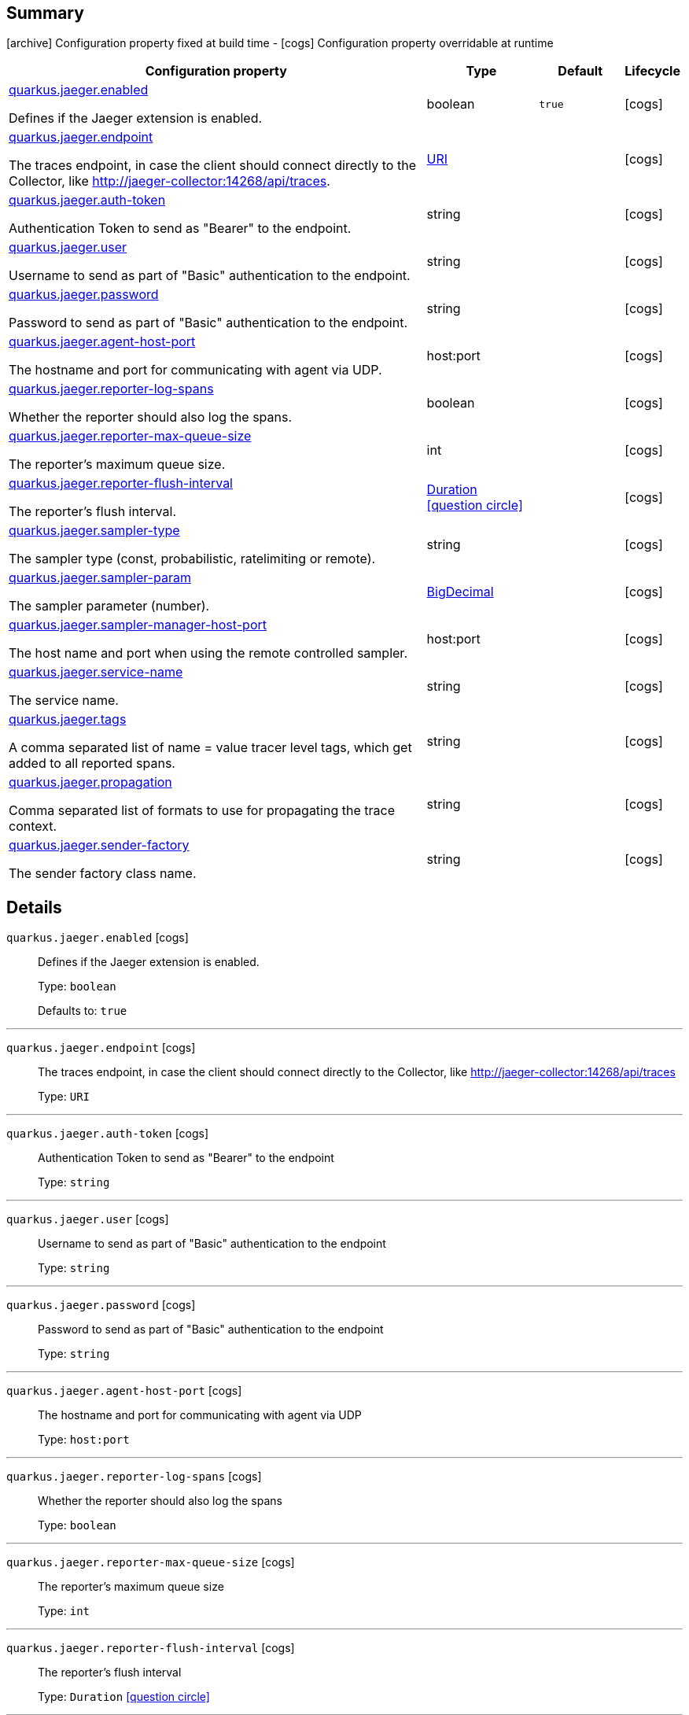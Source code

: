 == Summary

icon:archive[title=Fixed at build time] Configuration property fixed at build time - icon:cogs[title=Overridable at runtime]️ Configuration property overridable at runtime 

[.configuration-reference, cols="65,.^17,.^13,^.^5"]
|===
|Configuration property|Type|Default|Lifecycle

|<<quarkus.jaeger.enabled, quarkus.jaeger.enabled>>

Defines if the Jaeger extension is enabled.|boolean 
|`true`
| icon:cogs[title=Overridable at runtime]

|<<quarkus.jaeger.endpoint, quarkus.jaeger.endpoint>>

The traces endpoint, in case the client should connect directly to the Collector, like http://jaeger-collector:14268/api/traces.|link:https://docs.oracle.com/javase/8/docs/api/java/net/URI.html[URI]
 
|
| icon:cogs[title=Overridable at runtime]

|<<quarkus.jaeger.auth-token, quarkus.jaeger.auth-token>>

Authentication Token to send as "Bearer" to the endpoint.|string 
|
| icon:cogs[title=Overridable at runtime]

|<<quarkus.jaeger.user, quarkus.jaeger.user>>

Username to send as part of "Basic" authentication to the endpoint.|string 
|
| icon:cogs[title=Overridable at runtime]

|<<quarkus.jaeger.password, quarkus.jaeger.password>>

Password to send as part of "Basic" authentication to the endpoint.|string 
|
| icon:cogs[title=Overridable at runtime]

|<<quarkus.jaeger.agent-host-port, quarkus.jaeger.agent-host-port>>

The hostname and port for communicating with agent via UDP.|host:port 
|
| icon:cogs[title=Overridable at runtime]

|<<quarkus.jaeger.reporter-log-spans, quarkus.jaeger.reporter-log-spans>>

Whether the reporter should also log the spans.|boolean 
|
| icon:cogs[title=Overridable at runtime]

|<<quarkus.jaeger.reporter-max-queue-size, quarkus.jaeger.reporter-max-queue-size>>

The reporter's maximum queue size.|int 
|
| icon:cogs[title=Overridable at runtime]

|<<quarkus.jaeger.reporter-flush-interval, quarkus.jaeger.reporter-flush-interval>>

The reporter's flush interval.|link:https://docs.oracle.com/javase/8/docs/api/java/time/Duration.html[Duration]
  link:#duration-note-anchor[icon:question-circle[], title=More information about the Duration format]
|
| icon:cogs[title=Overridable at runtime]

|<<quarkus.jaeger.sampler-type, quarkus.jaeger.sampler-type>>

The sampler type (const, probabilistic, ratelimiting or remote).|string 
|
| icon:cogs[title=Overridable at runtime]

|<<quarkus.jaeger.sampler-param, quarkus.jaeger.sampler-param>>

The sampler parameter (number).|link:https://docs.oracle.com/javase/8/docs/api/java/math/BigDecimal.html[BigDecimal]
 
|
| icon:cogs[title=Overridable at runtime]

|<<quarkus.jaeger.sampler-manager-host-port, quarkus.jaeger.sampler-manager-host-port>>

The host name and port when using the remote controlled sampler.|host:port 
|
| icon:cogs[title=Overridable at runtime]

|<<quarkus.jaeger.service-name, quarkus.jaeger.service-name>>

The service name.|string 
|
| icon:cogs[title=Overridable at runtime]

|<<quarkus.jaeger.tags, quarkus.jaeger.tags>>

A comma separated list of name = value tracer level tags, which get added to all reported spans.|string 
|
| icon:cogs[title=Overridable at runtime]

|<<quarkus.jaeger.propagation, quarkus.jaeger.propagation>>

Comma separated list of formats to use for propagating the trace context.|string 
|
| icon:cogs[title=Overridable at runtime]

|<<quarkus.jaeger.sender-factory, quarkus.jaeger.sender-factory>>

The sender factory class name.|string 
|
| icon:cogs[title=Overridable at runtime]
|===


== Details

[[quarkus.jaeger.enabled]]
`quarkus.jaeger.enabled` icon:cogs[title=Overridable at runtime]::
+
--
Defines if the Jaeger extension is enabled.

Type: `boolean` 

Defaults to: `true`
--

***

[[quarkus.jaeger.endpoint]]
`quarkus.jaeger.endpoint` icon:cogs[title=Overridable at runtime]::
+
--
The traces endpoint, in case the client should connect directly to the Collector, like http://jaeger-collector:14268/api/traces

Type: `URI` 
--

***

[[quarkus.jaeger.auth-token]]
`quarkus.jaeger.auth-token` icon:cogs[title=Overridable at runtime]::
+
--
Authentication Token to send as "Bearer" to the endpoint

Type: `string` 
--

***

[[quarkus.jaeger.user]]
`quarkus.jaeger.user` icon:cogs[title=Overridable at runtime]::
+
--
Username to send as part of "Basic" authentication to the endpoint

Type: `string` 
--

***

[[quarkus.jaeger.password]]
`quarkus.jaeger.password` icon:cogs[title=Overridable at runtime]::
+
--
Password to send as part of "Basic" authentication to the endpoint

Type: `string` 
--

***

[[quarkus.jaeger.agent-host-port]]
`quarkus.jaeger.agent-host-port` icon:cogs[title=Overridable at runtime]::
+
--
The hostname and port for communicating with agent via UDP

Type: `host:port` 
--

***

[[quarkus.jaeger.reporter-log-spans]]
`quarkus.jaeger.reporter-log-spans` icon:cogs[title=Overridable at runtime]::
+
--
Whether the reporter should also log the spans

Type: `boolean` 
--

***

[[quarkus.jaeger.reporter-max-queue-size]]
`quarkus.jaeger.reporter-max-queue-size` icon:cogs[title=Overridable at runtime]::
+
--
The reporter's maximum queue size

Type: `int` 
--

***

[[quarkus.jaeger.reporter-flush-interval]]
`quarkus.jaeger.reporter-flush-interval` icon:cogs[title=Overridable at runtime]::
+
--
The reporter's flush interval

Type: `Duration`  link:#duration-note-anchor[icon:question-circle[], title=More information about the Duration format]
--

***

[[quarkus.jaeger.sampler-type]]
`quarkus.jaeger.sampler-type` icon:cogs[title=Overridable at runtime]::
+
--
The sampler type (const, probabilistic, ratelimiting or remote)

Type: `string` 
--

***

[[quarkus.jaeger.sampler-param]]
`quarkus.jaeger.sampler-param` icon:cogs[title=Overridable at runtime]::
+
--
The sampler parameter (number)

Type: `BigDecimal` 
--

***

[[quarkus.jaeger.sampler-manager-host-port]]
`quarkus.jaeger.sampler-manager-host-port` icon:cogs[title=Overridable at runtime]::
+
--
The host name and port when using the remote controlled sampler

Type: `host:port` 
--

***

[[quarkus.jaeger.service-name]]
`quarkus.jaeger.service-name` icon:cogs[title=Overridable at runtime]::
+
--
The service name

Type: `string` 
--

***

[[quarkus.jaeger.tags]]
`quarkus.jaeger.tags` icon:cogs[title=Overridable at runtime]::
+
--
A comma separated list of name = value tracer level tags, which get added to all reported spans. The value can also refer to an environment variable using the format ${envVarName:default}, where the :default is optional, and identifies a value to be used if the environment variable cannot be found

Type: `string` 
--

***

[[quarkus.jaeger.propagation]]
`quarkus.jaeger.propagation` icon:cogs[title=Overridable at runtime]::
+
--
Comma separated list of formats to use for propagating the trace context. Defaults to the standard Jaeger format. Valid values are jaeger and b3

Type: `string` 
--

***

[[quarkus.jaeger.sender-factory]]
`quarkus.jaeger.sender-factory` icon:cogs[title=Overridable at runtime]::
+
--
The sender factory class name

Type: `string` 
--

***

[NOTE]
[[duration-note-anchor]]
.About the Duration format
====
The format for durations uses the standard `java.time.Duration` format.
You can learn more about it in the link:https://docs.oracle.com/javase/8/docs/api/java/time/Duration.html#parse-java.lang.CharSequence-[Duration#parse() javadoc].

You can also provide duration values starting with a number.
In this case, if the value consists only of a number, the converter treats the value as seconds.
Otherwise, `PT` is implicitly appended to the value to obtain a standard `java.time.Duration` format.
====
